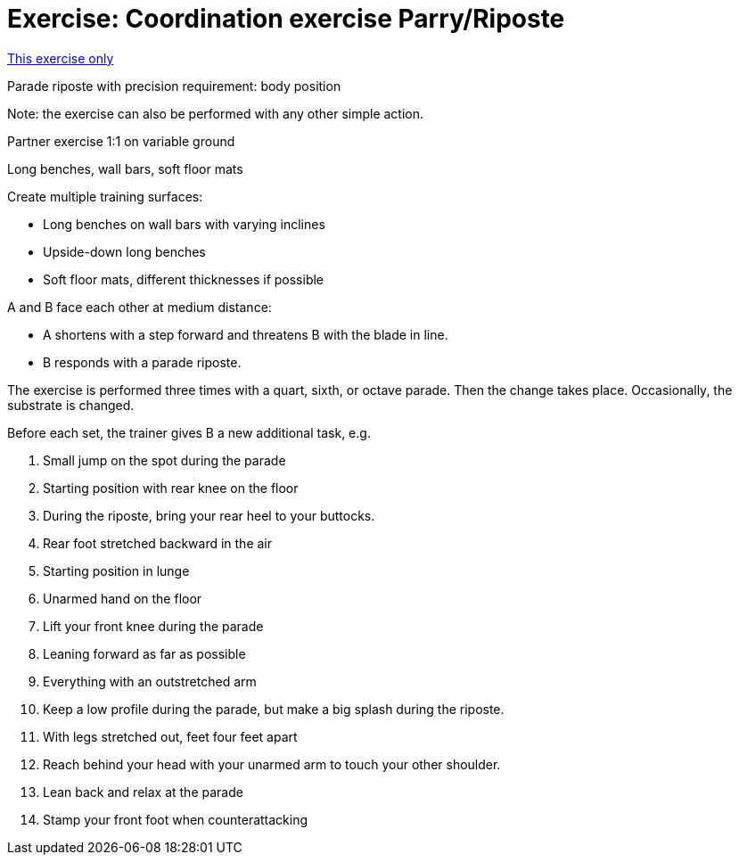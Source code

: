 = Exercise: Coordination exercise Parry/Riposte
:keywords: exercise
:uebung-group: coordination

ifndef::ownpage[]

xref:page$practices/motor skills training/coordination training/motor skills training coordination training example 1.adoc[This exercise only]

endif::[]

Parade riposte with precision requirement: body position

Note: the exercise can also be performed with any other simple action.

Partner exercise 1:1 on variable ground

Long benches, wall bars, soft floor mats

Create multiple training surfaces:

* Long benches on wall bars with varying inclines
* Upside-down long benches
* Soft floor mats, different thicknesses if possible

A and B face each other at medium distance:

* A shortens with a step forward and threatens B with the blade in line.
* B responds with a parade riposte.

The exercise is performed three times with a quart, sixth, or octave parade. Then the change takes place. Occasionally, the substrate is changed.

Before each set, the trainer gives B a new additional task, e.g.

. Small jump on the spot during the parade
. Starting position with rear knee on the floor
. During the riposte, bring your rear heel to your buttocks.
. Rear foot stretched backward in the air
. Starting position in lunge
. Unarmed hand on the floor
. Lift your front knee during the parade
. Leaning forward as far as possible
. Everything with an outstretched arm
. Keep a low profile during the parade, but make a big splash during the riposte.
. With legs stretched out, feet four feet apart
. Reach behind your head with your unarmed arm to touch your other shoulder.
. Lean back and relax at the parade
. Stamp your front foot when counterattacking